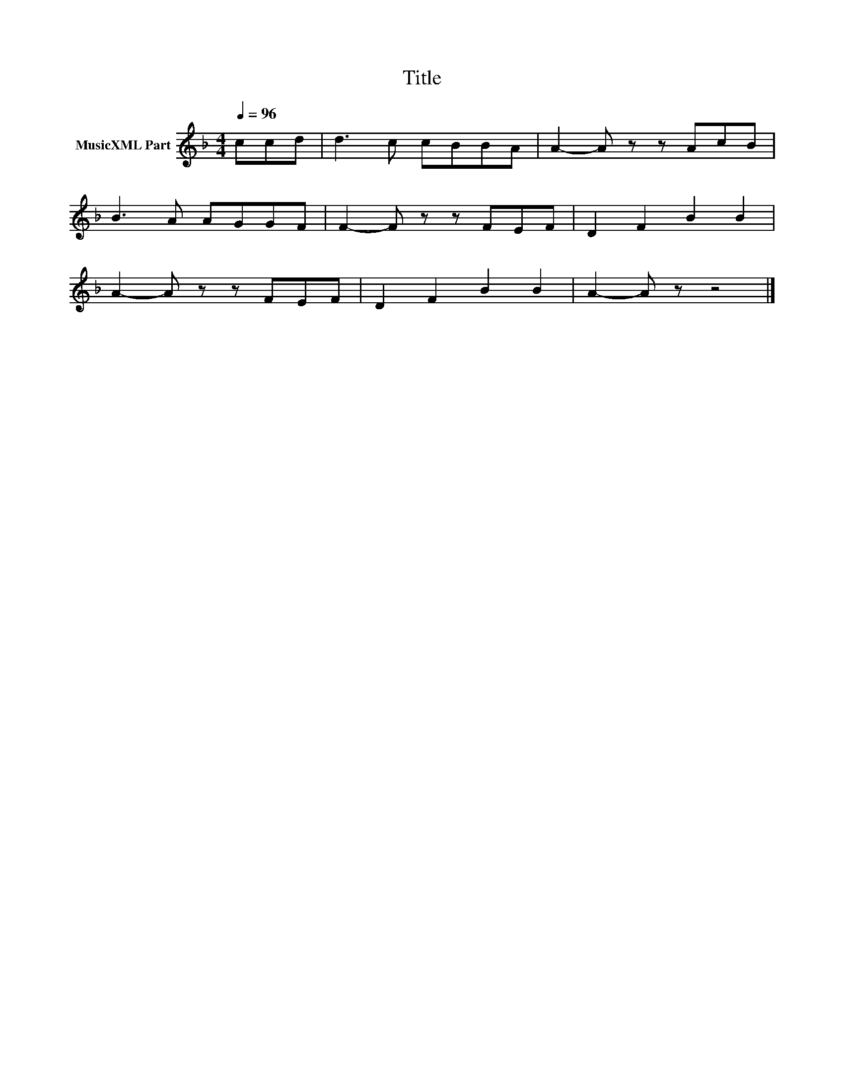 X:106
T:Title
L:1/8
Q:1/4=96
M:4/4
I:linebreak $
K:F
V:1 treble nm="MusicXML Part"
V:1
 ccd | d3 c cBBA | A2- A z z AcB |$ B3 A AGGF | F2- F z z FEF | D2 F2 B2 B2 |$ A2- A z z FEF | %7
 D2 F2 B2 B2 | A2- A z z4 |] %9
